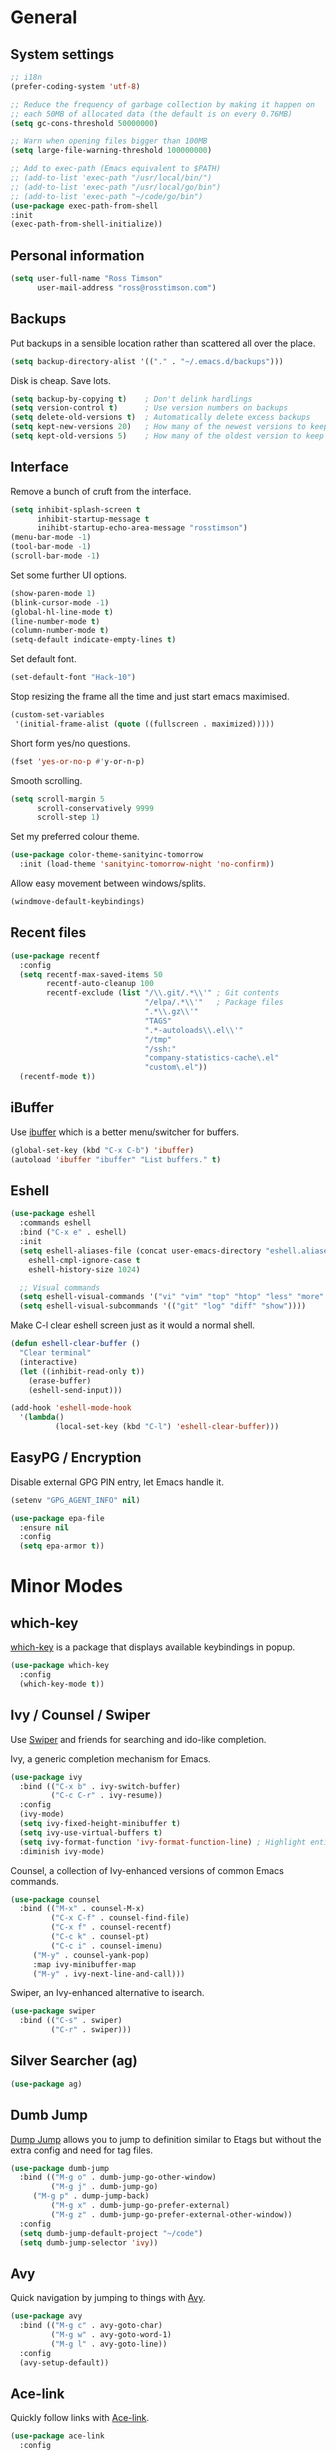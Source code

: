 #+STARTUP: content

* General
** System settings

#+BEGIN_SRC emacs-lisp
  ;; i18n
  (prefer-coding-system 'utf-8)

  ;; Reduce the frequency of garbage collection by making it happen on
  ;; each 50MB of allocated data (the default is on every 0.76MB)
  (setq gc-cons-threshold 50000000)

  ;; Warn when opening files bigger than 100MB
  (setq large-file-warning-threshold 100000000)

  ;; Add to exec-path (Emacs equivalent to $PATH)
  ;; (add-to-list 'exec-path "/usr/local/bin/")
  ;; (add-to-list 'exec-path "/usr/local/go/bin")
  ;; (add-to-list 'exec-path "~/code/go/bin")
  (use-package exec-path-from-shell
  :init
  (exec-path-from-shell-initialize))
#+END_SRC

** Personal information

#+BEGIN_SRC emacs-lisp
  (setq user-full-name "Ross Timson"
        user-mail-address "ross@rosstimson.com")
#+END_SRC

** Backups

Put backups in a sensible location rather than scattered all over the place.

#+BEGIN_SRC emacs-lisp
  (setq backup-directory-alist '(("." . "~/.emacs.d/backups")))
#+END_SRC

Disk is cheap. Save lots.

#+BEGIN_SRC emacs-lisp
  (setq backup-by-copying t)    ; Don't delink hardlings
  (setq version-control t)      ; Use version numbers on backups
  (setq delete-old-versions t)  ; Automatically delete excess backups
  (setq kept-new-versions 20)   ; How many of the newest versions to keep
  (setq kept-old-versions 5)    ; How many of the oldest version to keep
#+END_SRC

** Interface

Remove a bunch of cruft from the interface.

#+BEGIN_SRC emacs-lisp
  (setq inhibit-splash-screen t
        inhibit-startup-message t
        inihibt-startup-echo-area-message "rosstimson")
  (menu-bar-mode -1)
  (tool-bar-mode -1)
  (scroll-bar-mode -1)
#+END_SRC

Set some further UI options.

#+BEGIN_SRC emacs-lisp
  (show-paren-mode 1)
  (blink-cursor-mode -1)
  (global-hl-line-mode t)
  (line-number-mode t)
  (column-number-mode t)
  (setq-default indicate-empty-lines t)
#+END_SRC

Set default font.

#+BEGIN_SRC emacs-lisp
  (set-default-font "Hack-10")
#+END_SRC

Stop resizing the frame all the time and just start emacs maximised.

#+BEGIN_SRC emacs-lisp
  (custom-set-variables
   '(initial-frame-alist (quote ((fullscreen . maximized)))))
#+END_SRC

Short form yes/no questions.

#+BEGIN_SRC emacs-lisp
  (fset 'yes-or-no-p #'y-or-n-p)
#+END_SRC

Smooth scrolling.

#+BEGIN_SRC emacs-lisp
  (setq scroll-margin 5
        scroll-conservatively 9999
        scroll-step 1)
#+END_SRC

Set my preferred colour theme.

#+BEGIN_SRC emacs-lisp
  (use-package color-theme-sanityinc-tomorrow
    :init (load-theme 'sanityinc-tomorrow-night 'no-confirm))
#+END_SRC

Allow easy movement between windows/splits.

#+BEGIN_SRC emacs-lisp
  (windmove-default-keybindings)
#+END_SRC

** Recent files

#+BEGIN_SRC emacs-lisp
  (use-package recentf
    :config
    (setq recentf-max-saved-items 50
          recentf-auto-cleanup 100
          recentf-exclude (list "/\\.git/.*\\'" ; Git contents
                                "/elpa/.*\\'"   ; Package files
                                ".*\\.gz\\'"
                                "TAGS"
                                ".*-autoloads\\.el\\'"
                                "/tmp"
                                "/ssh:"
                                "company-statistics-cache\.el"
                                "custom\.el"))
    (recentf-mode t))
#+END_SRC

** iBuffer

Use [[https://www.emacswiki.org/emacs/IbufferMode][ibuffer]] which is a better menu/switcher for buffers.

#+BEGIN_SRC emacs-lisp
  (global-set-key (kbd "C-x C-b") 'ibuffer)
  (autoload 'ibuffer "ibuffer" "List buffers." t)
#+END_SRC

** Eshell

#+BEGIN_SRC emacs-lisp
  (use-package eshell
    :commands eshell
    :bind ("C-x e" . eshell)
    :init
    (setq eshell-aliases-file (concat user-emacs-directory "eshell.aliases")
	  eshell-cmpl-ignore-case t
	  eshell-history-size 1024)

    ;; Visual commands
    (setq eshell-visual-commands '("vi" "vim" "top" "htop" "less" "more" "tmux"))
    (setq eshell-visual-subcommands '(("git" "log" "diff" "show"))))
#+END_SRC

Make C-l clear eshell screen just as it would a normal shell.

#+BEGIN_SRC emacs-lisp
  (defun eshell-clear-buffer ()
    "Clear terminal"
    (interactive)
    (let ((inhibit-read-only t))
      (erase-buffer)
      (eshell-send-input)))

  (add-hook 'eshell-mode-hook
	'(lambda()
            (local-set-key (kbd "C-l") 'eshell-clear-buffer)))
#+END_SRC

** EasyPG / Encryption

Disable external GPG PIN entry, let Emacs handle it.

#+BEGIN_SRC emacs-lisp
  (setenv "GPG_AGENT_INFO" nil)
#+END_SRC

#+BEGIN_SRC emacs-lisp
  (use-package epa-file
    :ensure nil
    :config
    (setq epa-armor t))
#+END_SRC

* Minor Modes
** which-key

[[https://github.com/justbur/emacs-which-key][which-key]] is a package that displays available keybindings in popup.

#+BEGIN_SRC emacs-lisp
  (use-package which-key
    :config
    (which-key-mode t))
#+END_SRC

** Ivy / Counsel / Swiper

Use [[https://github.com/abo-abo/swiper][Swiper]] and friends for searching and ido-like completion.

Ivy, a generic completion mechanism for Emacs.

#+BEGIN_SRC emacs-lisp
  (use-package ivy
    :bind (("C-x b" . ivy-switch-buffer)
           ("C-c C-r" . ivy-resume))
    :config
    (ivy-mode)
    (setq ivy-fixed-height-minibuffer t)
    (setq ivy-use-virtual-buffers t)
    (setq ivy-format-function 'ivy-format-function-line) ; Highlight entire line in Ivy completion buffer.
    :diminish ivy-mode)
#+END_SRC

Counsel, a collection of Ivy-enhanced versions of common Emacs commands.

#+BEGIN_SRC emacs-lisp
    (use-package counsel
      :bind (("M-x" . counsel-M-x)
             ("C-x C-f" . counsel-find-file)
             ("C-x f" . counsel-recentf)
             ("C-c k" . counsel-pt)
             ("C-c i" . counsel-imenu)
	     ("M-y" . counsel-yank-pop)
	     :map ivy-minibuffer-map
	     ("M-y" . ivy-next-line-and-call)))
#+END_SRC

Swiper, an Ivy-enhanced alternative to isearch.

#+BEGIN_SRC emacs-lisp
  (use-package swiper
    :bind (("C-s" . swiper)
           ("C-r" . swiper)))
#+END_SRC

** Silver Searcher (ag)

#+BEGIN_SRC emacs-lisp
  (use-package ag)
#+END_SRC

** Dumb Jump

[[https://github.com/jacktasia/dumb-jump][Dump Jump]] allows you to jump to definition similar to Etags but without the
extra config and need for tag files.

#+BEGIN_SRC emacs-lisp
  (use-package dumb-jump
    :bind (("M-g o" . dumb-jump-go-other-window)
           ("M-g j" . dumb-jump-go)
	   ("M-g p" . dump-jump-back)
           ("M-g x" . dumb-jump-go-prefer-external)
           ("M-g z" . dumb-jump-go-prefer-external-other-window))
    :config
    (setq dumb-jump-default-project "~/code")
    (setq dumb-jump-selector 'ivy))
#+END_SRC

** Avy

Quick navigation by jumping to things with [[https://github.com/abo-abo/avy][Avy]].

#+BEGIN_SRC emacs-lisp
  (use-package avy
    :bind (("M-g c" . avy-goto-char)
           ("M-g w" . avy-goto-word-1)
           ("M-g l" . avy-goto-line))
    :config
    (avy-setup-default))
#+END_SRC

** Ace-link

Quickly follow links with [[https://github.com/abo-abo/ace-link][Ace-link]].

#+BEGIN_SRC emacs-lisp
  (use-package ace-link
    :config
    (ace-link-setup-default)
    (define-key org-mode-map (kbd "M-o") 'ace-link-org))
#+END_SRC

** Ace-window

Quickly switch between windows with [[https://github.com/abo-abo/ace-window][Ace-window]].

#+BEGIN_SRC emacs-lisp
  (use-package ace-window
    :bind ("C-x o" . ace-window)
    :init
    (custom-set-faces
     '(aw-leading-char-face ((t (:foreground "red" :height 3.0)))))
    :config
    (setq aw-keys '(?a ?s ?d ?f ?g ?h ?j ?k ?l)))
#+END_SRC

** Projectile

Use [[https://github.com/bbatsov/projectile][Projectile]] which makes working within a project a lot nicer.  For example
you can use search (with Ivy) for files just within the project.  A project
is defined by a .git (others supported) in the top level dir.

#+BEGIN_SRC emacs-lisp
  (use-package projectile
    :config
    (projectile-global-mode)
    (setq projectile-enable-caching t)
    (setq projectile-completion-system 'ivy))
#+END_SRC

** Paradox


[[https://github.com/Malabarba/paradox][Paradox]] is an enhanced package list/utility.

#+BEGIN_SRC emacs-lisp
  (use-package paradox
    :commands (paradox-upgrade-packages paradox-list-packages)
    :config (setq paradox-execute-asynchronously t))
#+END_SRC

** Magit

[[https://magit.vc/][Magit]] the one and only Git frontend.

#+BEGIN_SRC emacs-lisp
  (use-package magit
    :bind ("C-c g" . magit-status)
    :config
    (setq magit-completing-read-function 'ivy-completing-read))
#+END_SRC

** Spaceline

[[https://github.com/TheBB/spaceline][Spaceline]] is a fancy Powerline-like modeline extracted from Spacemacs.

#+BEGIN_SRC emacs-lisp
  (use-package spaceline-config
    :ensure spaceline
    :init
    (setq powerline-default-separator 'wave
          powerline-height (truncate (* 1.2 (frame-char-height)))
          spaceline-highlight-face-func 'spaceline-highlight-face-evil-state
          spaceline-minor-modes-separator " ")
    :config
    (spaceline-spacemacs-theme))
#+END_SRC

** Dired



Dired is the directory listing, use [[https://www.emacswiki.org/emacs/DiredPlus][Dired Plus]] and [[https://www.emacswiki.org/emacs/DiredSort][DiredSort]] to further
enhance the listing.

#+BEGIN_SRC emacs-lisp
  ;; Prefer g-prefixed coreutils version of standard utilities when available
  (let ((gls (executable-find "gls")))
    (when gls (setq insert-directory-program gls)))

  (use-package dired+
    :init
    (setq-default diredp-hide-details-initially-flag nil
                  dired-dwim-target t))
  (use-package dired-sort)
#+END_SRC
 
** Whitespace

[[https://www.emacswiki.org/emacs/WhiteSpace][WhiteSpace]], a mode to toggle visibility of whitespace.

#+BEGIN_SRC emacs-lisp
  (use-package whitespace
    :defer t
    :bind ("C-c w" . whitespace-mode))
#+END_SRC

Automatically cleanup unnecessary whitespace with [[https://github.com/purcell/whitespace-cleanup-mode][whitespace-cleanup-mode]]. 

#+BEGIN_SRC emacs-lisp
  (use-package whitespace-cleanup-mode
    :init
    (global-whitespace-cleanup-mode t)) ; Enabled globally
#+END_SRC

** Undo-tree

[[https://www.emacswiki.org/emacs/UndoTree][UndoTree]] lets you visualise undo.

#+BEGIN_SRC emacs-lisp
  (use-package undo-tree
    :init (global-undo-tree-mode)
    :diminish undo-tree-mode)
#+END_SRC

** Company

Auto-completion [[https://company-mode.github.io/][Company]].

#+BEGIN_SRC emacs-lisp
  (use-package company
    :init (global-company-mode)
    :config
    (setq company-tooltip-align-annotations t
          company-tooltip-flip-when-above t
          ;; Easy navigation to candidates with M-<n>
          company-show-numbers t)
    :diminish company-mode)
#+END_SRC

[[https://github.com/company-mode/company-statistics][Company-statistics]] sorts completion candidates by previous completion choices.

#+BEGIN_SRC emacs-lisp
  (use-package company-statistics
    :after company
    :config (company-statistics-mode))
#+END_SRC

** Rainbow delimiters



Highlight parens etc. by depth with [[https://www.emacswiki.org/emacs/RainbowDelimiters][Rainbow Delimiters]].

#+BEGIN_SRC emacs-lisp
  (use-package rainbow-delimiters
    :init
    (dolist (hook '(text-mode-hook prog-mode-hook))
      (add-hook hook #'rainbow-delimiters-mode)))
#+END_SRC

** Flycheck

[[http://www.flycheck.org/en/latest/][Flycheck]] is a modern on-the-fly syntax checking tool that supports many
backend/languages.

#+BEGIN_SRC emacs-lisp
  (use-package flycheck
    :init (global-flycheck-mode)
    :bind ("C-c f" . flycheck-mode))
#+END_SRC

** Flyspell

Check my spelling on the fly with [[https://www.emacswiki.org/emacs/FlySpell][FlySpell]]. Requires `aspell` to be installed.
This also spellchecks spelling in programming mode but only within comments.

#+BEGIN_SRC emacs-lisp
  (use-package flyspell
    :config
    (setq ispell-program-name "aspell" ; use aspell instead of ispell
          ispell-extra-args '("--sug-mode=ultra" "--lang=en_GB"))
    (add-hook 'text-mode-hook #'flyspell-mode)
    (add-hook 'prog-mode-hook #'flyspell-prog-mode)
    :bind ("<f8>" . ispell-word)
    :diminish (flyspell-mode . "Spell"))
#+END_SRC

** Smartparens

Deal with pairs of things with [[https://github.com/Fuco1/smartparens][Smartparens]].

#+BEGIN_SRC emacs-lisp
  (use-package smartparens
    :commands (smartparens-mode
               smartparens-strict-mode)
    :init
    (add-hook 'slime-repl-mode-hook #'smartparens-mode)
    (add-hook 'emacs-lisp-mode-hook #'smartparens-mode)
    (add-hook 'lisp-mode-hook #'smartparens-mode)
    (add-hook 'clojure-mode-hook #'smartparens-mode)
    :config
    (require 'smartparens-config))
#+END_SRC

** ElDoc

#+BEGIN_SRC emacs-lisp
  (use-package eldoc)
#+END_SRC

** Iedit

Edit multiple regions in the same way simultaneously with [[https://github.com/victorhge/iedit][Iedit]].

#+BEGIN_SRC emacs-lisp
  (use-package iedit
    :commands (iedit-mode iedit-rectangle-mode)
    :bind ("C-;" . iedit-mode))
#+END_SRC

* Major Modes / Language Specific Stuff
** Org

[[http://orgmode.org/][Org mode]] - Your life in plain text.

#+BEGIN_SRC emacs-lisp
  ;; Define global key binding outside of use-package otherwise it doesn't
  ;; seem to work when you first start Emacs.
  (define-key global-map "\C-cc" 'org-capture)
  (define-key global-map "\C-cl" 'org-store-link)
  (define-key global-map "\C-ca" 'org-agenda)
  (define-key global-map "\C-cb" 'org-iswitchb)

  (use-package org
    :mode ("\\.org$'" . org-mode)
    :commands (org-mode org-capture)
    :pin org
    :config
    (setq org-src-fontify-natively t) ; Syntax highlight code blocks.
    (setq org-directory "~/org")
    (setq org-default-notes-file (concat org-directory "/notes.org"))
    (setq org-agenda-files (list "~/org/personal.org"
				 "~/org/work.org"))
    (setq org-log-done 'time)
    (setq org-log-done-with-time t)
    (setq org-log-into-drawer t)
    (setq org-completion-use-ido t)

    ;; Follow links with RET.
    (setq org-return-follows-link t)

    (setq org-todo-keywords
	 '((sequence "TODO(t)" "WAIT(w@/!)" "APPT(a)" "|" "DONE(d!)" "CANCELLED(c@)" "DELEGATED(l@)")))

    ;; Capture templates
    (setq org-capture-templates
          `(("p" "Personal Todo" entry (file+headline ,(concat org-directory "/personal.org") "Inbox") "* TODO %?\n  %i\n")
            ("w" "Work Todo" entry (file+headline ,(concat org-directory "/work.org") "Inbox") "* TODO %?\n  %i\n")
            ("s" "Someday Todo" entry (file+headline ,(concat org-directory "/someday.org") "Inbox") "* TODO %?\n  %i\n")
            ("n" "Notes" entry (file+headline ,(concat org-directory "/notes.org") "Notes") "* %^{NOTES} \n%<%Y-%m-%d %H:%M>\n %?\n %i\n")
            ("j" "Journal" entry (file+datetree ,(concat org-directory "/journal.org")) "* %?\nEntered on %U\n  %i\n")
            ("l" "Link" entry (file+headline ,(concat org-directory "/links.org") "Links") "* %? %^L %^g \n%T" :prepend t)
            )))

  (setq org-agenda-custom-commands
  '(("A" "Work and Personal Lists"
       ((agenda)
            (tags-todo "URGENT")
            (tags-todo "EMAIL")
            (tags-todo "PHONE")
            (tags-todo "HOME")
            (tags-todo "COMPUTER")
	    (tags-todo "-{.*}")))

    ("D" "Daily Action List"
       ((agenda "" ((org-agenda-span 1)
			(org-agenda-sorting-strategy
			 (quote ((agenda time-up priority-down tag-up) )))
			(org-deadline-warning-days 0)
			))))
  ))

  (use-package org-bullets
    :config
    (add-hook 'org-mode-hook (lambda () (org-bullets-mode 1))))

  (defun org-archive-done-tasks ()
    (interactive)
    (org-map-entries
     (lambda ()
       (org-archive-subtree)
       (setq org-map-continue-from (outline-previous-heading)))
     "/DONE" 'tree))
#+END_SRC

Exporting to web pages that can use tufte.css

#+BEGIN_SRC emacs-lisp
  (use-package ox-tufte
    :init (require 'ox-tufte))
#+END_SRC

** Markdown

[[http://jblevins.org/projects/markdown-mode/][Markdown Mode]] is a major mode for Markdown offering syntax highlighting
and preview as well as other niceties.

Markdown command is set to [[http://fletcherpenney.net/multimarkdown/][multimarkdown]] so that needs installed on the system.

#+BEGIN_SRC emacs-lisp
  (use-package markdown-mode
    :commands (markdown-mode gfm-mode)
    :mode (("README\\.md\\'" . gfm-mode)
           ("\\.md\\'" . markdown-mode)
           ("\\.markdown\\'" . markdown-mode))
    :init (setq markdown-command "multimarkdown"))
#+END_SRC

** YAML

[[https://www.emacswiki.org/emacs/YamlMode][Yaml mode]]

#+BEGIN_SRC emacs-lisp
  (use-package yaml-mode
    :mode (("\\.yml$" . yaml-mode)
           ("\\.yaml$" . yaml-mode)
           ("\\.sls$" . yaml-mode))) ; SaltStack
#+END_SRC

** Python

[[https://github.com/proofit404/anaconda-mode][Anaconde mode]] offers code navigation, documentation lookup, and completion
for Python.

#+BEGIN_SRC emacs-lisp
  (use-package anaconda-mode
    :init
    (progn
      (add-hook 'python-mode-hook 'anaconda-mode)
      (add-hook 'python-mode-hook 'anaconda-eldoc-mode)))
#+END_SRC

[[https://github.com/proofit404/company-anaconda][company-anaconda]] is an Anaconda backend for Company.

#+BEGIN_SRC emacs-lisp
  (use-package company-anaconda
    :init (add-to-list 'company-backends 'company-anaconda))
#+END_SRC

** Jinja2

[[https://melpa.org/#/jinja2-mode][Jinja2 Mode]] is a majore mode for the jinja2 templating language.

#+BEGIN_SRC emacs-lisp
  (use-package jinja2-mode
    :mode ("\\.j2\\'" . jinja2-mode))
#+END_SRC

** Go

[[https://github.com/dominikh/go-mode.el][Go mode]]

#+BEGIN_SRC emacs-lisp
  (use-package go-mode
    :init
    (setq gofmt-command "goimports")
    (add-hook 'before-save-hook 'gofmt-before-save)
    (add-hook 'go-mode-hook (lambda () (setq flycheck-disabled-checkers '(go-errcheck))))
    (add-hook 'go-mode-hook (lambda ()
                              (if (not (string-match "go" compile-command))
                                  (set (make-local-variable 'compile-command)
                                       "go build -v")))))
#+END_SRC

[[https://github.com/nsf/gocode/tree/master/emacs-company][gocode]] backend for Go auto-completion via Company.  This sets gocode to be the only
Company backend when editing Go code.

`gocode` itself can be installed with: `go get -u github.com/nsf/gocode`

#+BEGIN_SRC emacs-lisp
  (use-package company-go
    :init
    (add-hook 'go-mode-hook (lambda ()
                            (set (make-local-variable 'company-backends) '(company-go))
                            (company-mode))))
#+END_SRC

Show ElDoc style documention for Go via [[https://github.com/syohex/emacs-go-eldoc][go-eldoc]].

#+BEGIN_SRC emacs-lisp
  (use-package go-eldoc
    :init
    (add-hook 'go-mode-hook 'go-eldoc-setup))
#+END_SRC
** Lisp / Clojure

[[https://common-lisp.net/project/slime/][SLIME]]: The Superior Lisp Interaction Mode for Emacs.

#+BEGIN_SRC emacs-lisp
  (use-package slime
    :config
    (setq inferior-lisp-program "clisp")
    (slime-setup '(slime-fancy))

    (add-hook 'emacs-lisp-mode-hook #'eldoc-mode)
    (add-hook 'ielm-mode-hook #'eldoc-mode)
    (add-hook 'lisp-interaction-mode-hook #'eldoc-mode)

    (add-hook 'lisp-mode-hook #'slime-lisp-mode-hook))
#+END_SRC

[[https://github.com/clojure-emacs/clojure-mode][Clojure Mode]] is a major mode for Clojure.

#+BEGIN_SRC emacs-lisp
  (use-package clojure-mode
    :config
    (add-hook 'clojure-mode-hook #'subword-mode))
#+END_SRC

[[https://cider.readthedocs.io/en/latest/][CIDER]] is the Clojure(Script) Interactive Development Environment that Rocks!

#+BEGIN_SRC emacs-lisp
  (use-package cider
    :config
    (add-hook 'cider-mode-hook #'eldoc-mode)
    (add-hook 'cider-repl-mode-hook #'eldoc-mode))
#+END_SRC

[[https://github.com/Malabarba/speed-of-thought-lisp][Speed of Thought Lisp]] and [[https://github.com/Malabarba/speed-of-thought-clojure][Speed of Thought Clojure]] increase the speed at
which you can write Lisp/Clojure by including many abbreviations that
activated when typing them directly after parentheses.

#+BEGIN_SRC emacs-lisp
  (use-package sotlisp
    :commands sotlisp-mode
    :config
    (sotlisp-define-all-abbrevs))

  (use-package sotclojure
    :commands sotclojure-mode
    :config
    (sotclojure-define-all-abbrevs))
#+END_SRC
** Terraform

[[https://github.com/syohex/emacs-terraform-mode][Terraform Mode]] is a major mode for editing Terraform files.

#+BEGIN_SRC emacs-lisp
  (use-package terraform-mode
    :config
    (setq terraform-indent-level 2))
#+END_SRC
* Extras
** mu4e

Use [[https://www.djcbsoftware.nl/code/mu/mu4e.html][mu4e]] to read email with Emacs.

#+BEGIN_SRC emacs-lisp
  (use-package mu4e
    :ensure nil
    :load-path "/usr/share/emacs/site-lisp/mu4e"
    :commands (mu4e mu4e-compose-new)
    :config
    (setq mu4e-maildir (expand-file-name "~/.mail")
	  mu4e-get-mail-command "true"
	  mu4e-change-filenames-when-moving t))
#+END_SRC
** Buffer switching

 Easily switch to previous buffer.

 #+BEGIN_SRC emacs-lisp
   (defun my/switch-to-previous-buffer ()
     "Switch to previously open buffer.
   Repeated invocations toggle between the two most recently open buffers."
     (interactive)
     (switch-to-buffer (other-buffer (current-buffer) 1)))
 #+END_SRC

** Key Chords

Use [[https://www.emacswiki.org/emacs/key-chord.el][key-chord]] Map pairs of keys to call commands to create easy shortcuts.

#+BEGIN_SRC emacs-lisp
  (use-package key-chord
    :init
    (progn
      (key-chord-mode 1)
      (key-chord-define-global "jk"     'my/switch-to-previous-buffer)))
#+END_SRC
